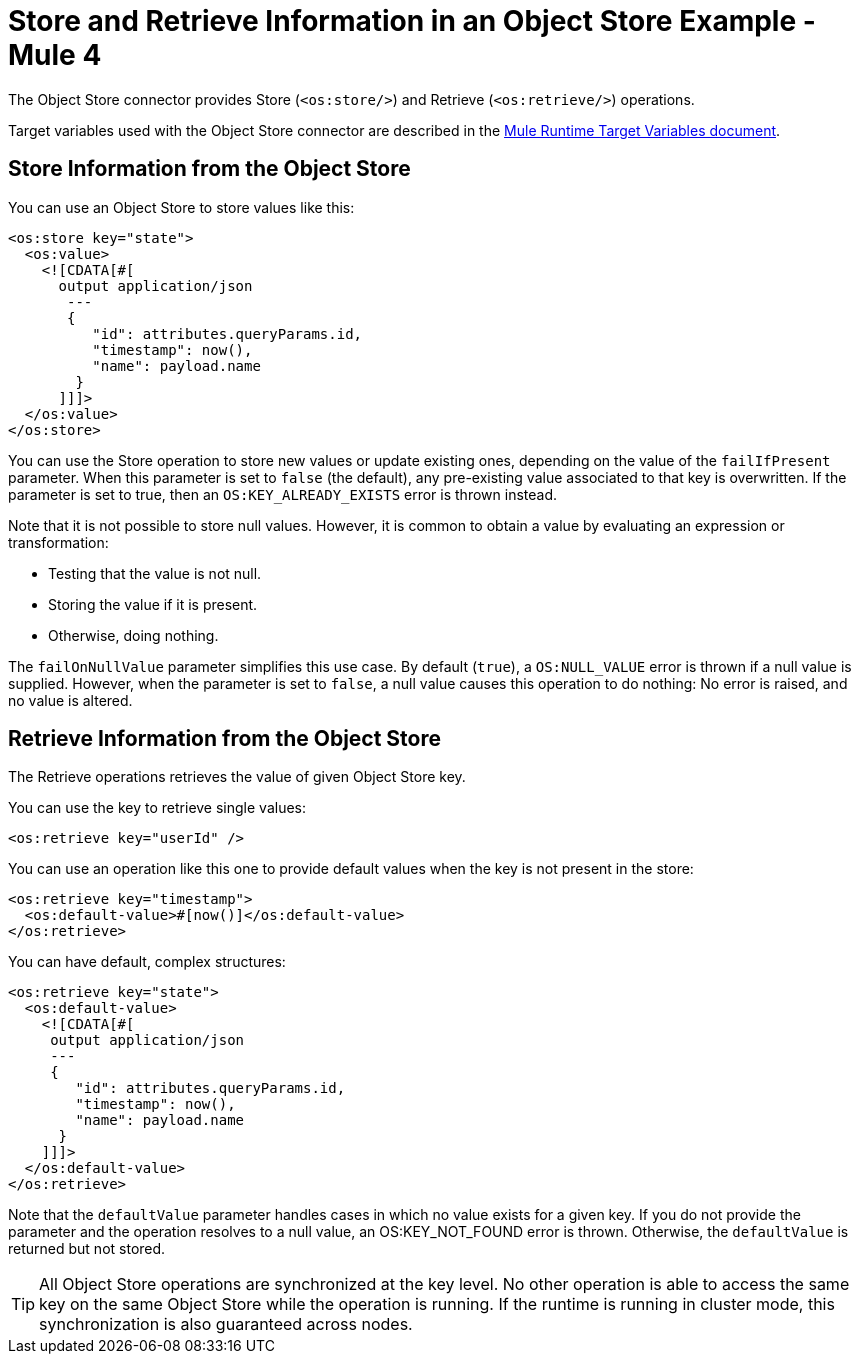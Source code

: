 = Store and Retrieve Information in an Object Store Example - Mule 4
:page-aliases: connectors::object-store/object-store-to-store-and-retrieve.adoc

The Object Store connector provides Store (`<os:store/>`) and Retrieve (`<os:retrieve/>`) operations.

Target variables used with the Object Store connector are described in the
xref:mule-runtime::target-variables.adoc[Mule Runtime Target Variables document].

== Store Information from the Object Store

You can use an Object Store to store values like this:

[source,xml,linenums]
----
<os:store key="state">
  <os:value>
    <![CDATA[#[
      output application/json
       ---
       {
          "id": attributes.queryParams.id,
          "timestamp": now(),
          "name": payload.name
        }
      ]]]>
  </os:value>
</os:store>
----

You can use the Store operation to store new values or update existing ones, depending on the value of the `failIfPresent` parameter. When this parameter is set to `false` (the default), any pre-existing value associated to that key is overwritten. If the parameter is set to true, then an `OS:KEY_ALREADY_EXISTS` error is thrown instead.

Note that it is not possible to store null values. However, it is common to obtain a value by evaluating an expression or transformation:

* Testing that the value is not null.
* Storing the value if it is present.
* Otherwise, doing nothing.

The `failOnNullValue` parameter simplifies this use case. By default (`true`), a `OS:NULL_VALUE` error is thrown if a null value is supplied. However, when the parameter is set to `false`, a null value causes this operation to do nothing: No error is raised, and no value is altered.

== Retrieve Information from the Object Store

The Retrieve operations retrieves the value of given Object Store key.

You can use the key to retrieve single values:

[source,xml]
----
<os:retrieve key="userId" />
----

You can use an operation like this one to provide default values when the key is not present in the store:

[source,xml,linenums]
----
<os:retrieve key="timestamp">
  <os:default-value>#[now()]</os:default-value>
</os:retrieve>
----

You can have default, complex structures:

[source,xml,linenums]
----
<os:retrieve key="state">
  <os:default-value>
    <![CDATA[#[
     output application/json
     ---
     {
        "id": attributes.queryParams.id,
        "timestamp": now(),
        "name": payload.name
      }
    ]]]>
  </os:default-value>
</os:retrieve>
----

Note that the `defaultValue` parameter handles cases in which no value exists for a given key. If you do not provide the parameter and the operation resolves to a null value, an OS:KEY_NOT_FOUND error is thrown. Otherwise, the `defaultValue` is returned but not stored.

TIP: All Object Store operations are synchronized at the key level. No other operation is able to access the same key on the same Object Store while the operation is running. If the runtime is running in cluster mode, this synchronization is also guaranteed across nodes.
